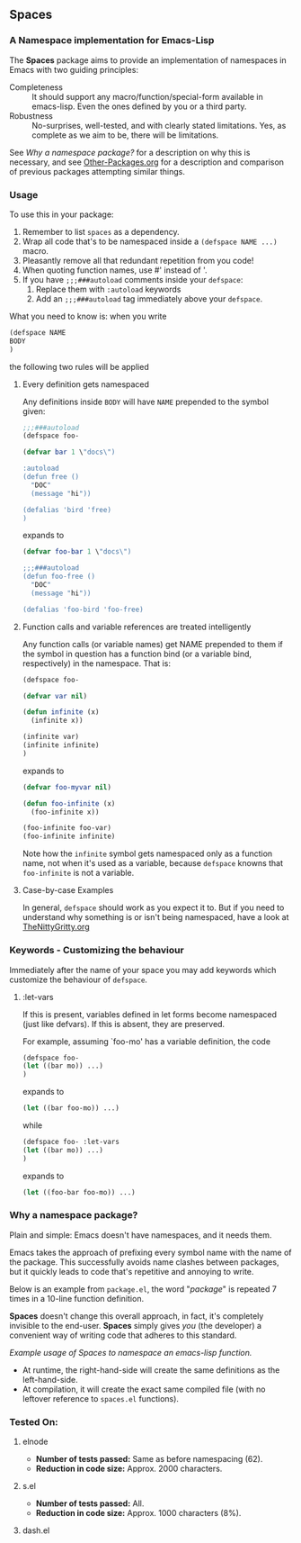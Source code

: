 #+OPTIONS: toc:2 num:nil

** Spaces
#+TOC: headlines 2        (insert TOC here, with two headline levels)
*** A Namespace implementation for Emacs-Lisp

The *Spaces* package aims to provide an implementation of
namespaces in Emacs with two guiding principles:

- Completeness :: It should support any macro/function/special-form
              available in emacs-lisp. Even the ones defined by you or
              a third party.
- Robustness :: No-surprises, well-tested, and with clearly stated
            limitations. Yes, as complete as we aim to be,
            there will be limitations.

See [[*Why%20a%20namespace%20package?][Why a namespace package?]] for a description on why this is
necessary, and see [[https://github.com/Bruce-Connor/emacs-lisp-namespaces/blob/master/Other-Packages.org][Other-Packages.org]] for a description and comparison
of previous packages attempting similar things.

*** Usage

To use this in your package:

1. Remember to list =spaces= as a dependency.
2. Wrap all code that's to be namespaced inside a =(defspace NAME ...)= macro.
3. Pleasantly remove all that redundant repetition from you code!
4. When quoting function names, use #' instead of '.
5. If you have =;;;###autoload= comments inside your =defspace=:
   1. Replace them with =:autoload= keywords
   2. Add an =;;;###autoload= tag immediately above your =defspace=.

What you need to know is: when you write 
#+begin_src emacs-lisp
(defspace NAME 
BODY
)
#+end_src
the following two rules will be applied
**** Every definition gets namespaced
Any definitions inside =BODY= will have =NAME= prepended to the
symbol given:
#+begin_src emacs-lisp
;;;###autoload
(defspace foo-

(defvar bar 1 \"docs\")

:autoload
(defun free ()
  "DOC"
  (message "hi"))

(defalias 'bird 'free)
)
#+end_src
expands to
#+begin_src emacs-lisp
(defvar foo-bar 1 \"docs\")

;;;###autoload
(defun foo-free ()
  "DOC"
  (message "hi"))

(defalias 'foo-bird 'foo-free)
#+end_src

**** Function calls and variable references are treated intelligently
Any function calls (or variable names) get NAME prepended to them if
the symbol in question has a function bind (or a variable bind,
respectively) in the namespace. That is:
#+begin_src emacs-lisp
(defspace foo-

(defvar var nil)

(defun infinite (x)
  (infinite x))

(infinite var)
(infinite infinite)
)
#+end_src
expands to
#+begin_src emacs-lisp
(defvar foo-myvar nil)

(defun foo-infinite (x)
  (foo-infinite x))

(foo-infinite foo-var)
(foo-infinite infinite)
#+end_src

Note how the =infinite= symbol gets namespaced only as a function
name, not when it's used as a variable, because =defspace= knowns that
=foo-infinite= is not a variable.

**** Case-by-case Examples
In general, =defspace= should work as you expect it to. But if you
need to understand why something is or isn't being namespaced, have a
look at [[file:TheNittyGritty.org][TheNittyGritty.org]]

*** Keywords - Customizing the behaviour
Immediately after the name of your space you may add keywords which
customize the behaviour of =defspace=.

**** :let-vars 
If this is present, variables defined in let forms become namespaced
(just like defvars). If this is absent, they are preserved.

For example, assuming `foo-mo' has a variable definition, the code
#+begin_src emacs-lisp
(defspace foo-
(let ((bar mo)) ...)
)
#+end_src
expands to
#+begin_src emacs-lisp
(let ((bar foo-mo)) ...)
#+end_src
while
#+begin_src emacs-lisp
(defspace foo- :let-vars
(let ((bar mo)) ...)
)
#+end_src
expands to
#+begin_src emacs-lisp
(let ((foo-bar foo-mo)) ...)
#+end_src

*** Why a namespace package?
Plain and simple: Emacs doesn't have namespaces, and it needs them.

Emacs takes the approach of prefixing every symbol name with the name
of the package. This successfully avoids name clashes between
packages, but it quickly leads to code that's repetitive and annoying
to write.

Below is an example from =package.el=, the word "/package/" is repeated
7 times in a 10-line function definition.

*Spaces* doesn't change this overall approach, in fact, it's
completely invisible to the end-user. *Spaces* simply gives /you/ (the
developer) a convenient way of writing code that adheres to this
standard.

[[file:package-example.png]]
/Example usage of Spaces to namespace an emacs-lisp function./

- At runtime, the right-hand-side will create the same definitions as the left-hand-side.
- At compilation, it will create the exact same compiled file (with no leftover reference to =spaces.el= functions).

*** Tested On:

**** elnode
- *Number of tests passed:* Same as before namespacing (62).
- *Reduction in code size:* Approx. 2000 characters.
**** s.el
- *Number of tests passed:* All.
- *Reduction in code size:* Approx. 1000 characters (8%).
**** dash.el
